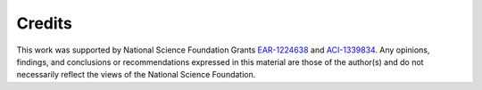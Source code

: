 Credits
-------

This work was supported by National Science Foundation Grants
`EAR-1224638 <http://www.nsf.gov/awardsearch/showAward?AWD_ID=1224638>`__
and
`ACI-1339834 <http://www.nsf.gov/awardsearch/showAward?AWD_ID=1339834>`__.
Any opinions, findings, and conclusions or recommendations expressed in
this material are those of the author(s) and do not necessarily reflect
the views of the National Science Foundation.
